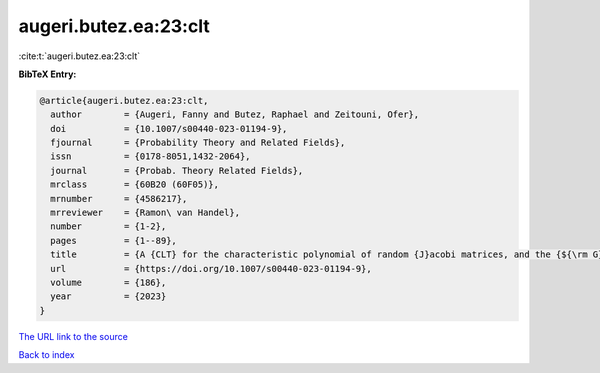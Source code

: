 augeri.butez.ea:23:clt
======================

:cite:t:`augeri.butez.ea:23:clt`

**BibTeX Entry:**

.. code-block:: bibtex

   @article{augeri.butez.ea:23:clt,
     author        = {Augeri, Fanny and Butez, Raphael and Zeitouni, Ofer},
     doi           = {10.1007/s00440-023-01194-9},
     fjournal      = {Probability Theory and Related Fields},
     issn          = {0178-8051,1432-2064},
     journal       = {Probab. Theory Related Fields},
     mrclass       = {60B20 (60F05)},
     mrnumber      = {4586217},
     mrreviewer    = {Ramon\ van Handel},
     number        = {1-2},
     pages         = {1--89},
     title         = {A {CLT} for the characteristic polynomial of random {J}acobi matrices, and the {${\rm G}\beta {\rm E}$}},
     url           = {https://doi.org/10.1007/s00440-023-01194-9},
     volume        = {186},
     year          = {2023}
   }
`The URL link to the source <https://doi.org/10.1007/s00440-023-01194-9>`_


`Back to index <../By-Cite-Keys.html>`_
